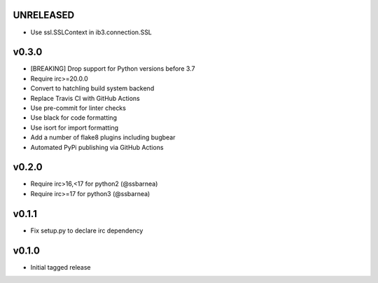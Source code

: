 UNRELEASED
----------
* Use ssl.SSLContext in ib3.connection.SSL

v0.3.0
------
* [BREAKING] Drop support for Python versions before 3.7
* Require irc>=20.0.0
* Convert to hatchling build system backend
* Replace Travis CI with GitHub Actions
* Use pre-commit for linter checks
* Use black for code formatting
* Use isort for import formatting
* Add a number of flake8 plugins including bugbear
* Automated PyPi publishing via GitHub Actions

v0.2.0
------
* Require irc>16,<17 for python2 (@ssbarnea)
* Require irc>=17 for python3 (@ssbarnea)

v0.1.1
------
* Fix setup.py to declare irc dependency

v0.1.0
------
* Initial tagged release
